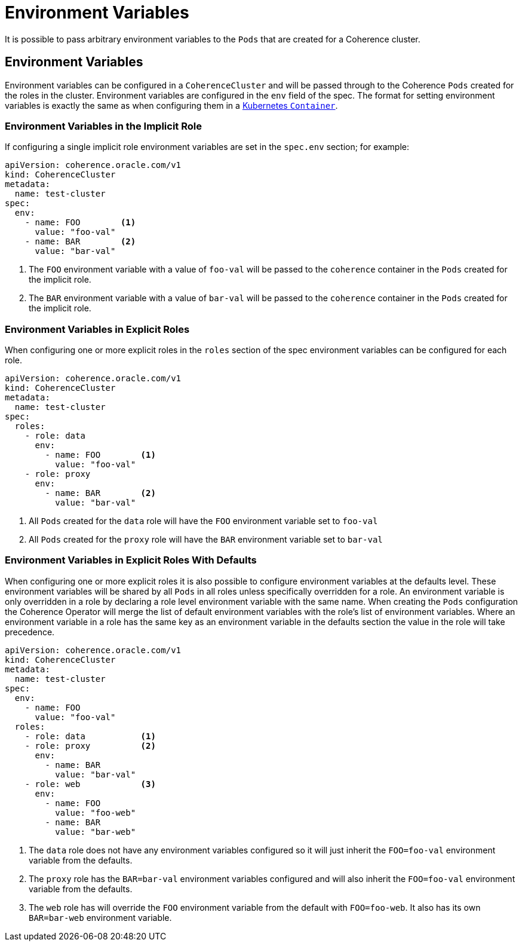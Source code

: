 ///////////////////////////////////////////////////////////////////////////////

    Copyright (c) 2019 Oracle and/or its affiliates. All rights reserved.

    Licensed under the Apache License, Version 2.0 (the "License");
    you may not use this file except in compliance with the License.
    You may obtain a copy of the License at

        http://www.apache.org/licenses/LICENSE-2.0

    Unless required by applicable law or agreed to in writing, software
    distributed under the License is distributed on an "AS IS" BASIS,
    WITHOUT WARRANTIES OR CONDITIONS OF ANY KIND, either express or implied.
    See the License for the specific language governing permissions and
    limitations under the License.

///////////////////////////////////////////////////////////////////////////////

= Environment Variables

It is possible to pass arbitrary environment variables to the `Pods` that are created for a Coherence cluster.

== Environment Variables

Environment variables can be configured in a `CoherenceCluster` and will be passed through to the Coherence `Pods`
created for the roles in the cluster. Environment variables are configured in the `env` field of the spec. The format
for setting environment variables is exactly the same as when configuring them in a
https://kubernetes.io/docs/tasks/inject-data-application/define-environment-variable-container/[Kubernetes `Container`].

=== Environment Variables in the Implicit Role

If configuring a single implicit role environment variables are set in the `spec.env` section; for example:

[source,yaml]
----
apiVersion: coherence.oracle.com/v1
kind: CoherenceCluster
metadata:
  name: test-cluster
spec:
  env:
    - name: FOO        <1>
      value: "foo-val"
    - name: BAR        <2>
      value: "bar-val"
----

<1> The `FOO` environment variable with a value of `foo-val` will be passed to the `coherence` container in the `Pods`
created for the implicit role.
<2> The `BAR` environment variable with a value of `bar-val` will be passed to the `coherence` container in the `Pods`
created for the implicit role.


=== Environment Variables in Explicit Roles

When configuring one or more explicit roles in the `roles` section of the spec environment variables can be configured
for each role.

[source,yaml]
----
apiVersion: coherence.oracle.com/v1
kind: CoherenceCluster
metadata:
  name: test-cluster
spec:
  roles:
    - role: data
      env:
        - name: FOO        <1>
          value: "foo-val"
    - role: proxy
      env:
        - name: BAR        <2>
          value: "bar-val"
----

<1> All `Pods` created for the `data` role will have the `FOO` environment variable set to `foo-val`
<2> All `Pods` created for the `proxy` role will have the `BAR` environment variable set to `bar-val`


=== Environment Variables in Explicit Roles With Defaults

When configuring one or more explicit roles it is also possible to configure environment variables at the
defaults level. These environment variables will be shared by all `Pods` in all roles unless specifically
overridden for a role. An environment variable is only overridden in a role by declaring a role level
environment variable with the same name. When creating the `Pods` configuration the Coherence Operator will
merge the list of default environment variables with the role's list of environment variables. Where an
environment variable in a role has the same key as an environment variable in the defaults section the
value in the role will take precedence.

[source,yaml]
----
apiVersion: coherence.oracle.com/v1
kind: CoherenceCluster
metadata:
  name: test-cluster
spec:
  env:
    - name: FOO
      value: "foo-val"
  roles:
    - role: data           <1>
    - role: proxy          <2>
      env:
        - name: BAR
          value: "bar-val"
    - role: web            <3>
      env:
        - name: FOO
          value: "foo-web"
        - name: BAR
          value: "bar-web"
----

<1> The `data` role does not have any environment variables configured so it will just inherit the `FOO=foo-val`
environment variable from the defaults.
<2> The `proxy` role has the `BAR=bar-val` environment variables configured and will also inherit the `FOO=foo-val`
environment variable from the defaults.
<3> The `web` role has will override the `FOO` environment variable from the default with `FOO=foo-web`. It also
has its own `BAR=bar-web` environment variable.

